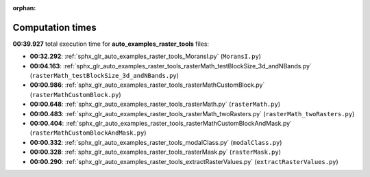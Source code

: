 
:orphan:

.. _sphx_glr_auto_examples_raster_tools_sg_execution_times:

Computation times
=================
**00:39.927** total execution time for **auto_examples_raster_tools** files:

- **00:32.292**: :ref:`sphx_glr_auto_examples_raster_tools_MoransI.py` (``MoransI.py``)
- **00:04.163**: :ref:`sphx_glr_auto_examples_raster_tools_rasterMath_testBlockSize_3d_andNBands.py` (``rasterMath_testBlockSize_3d_andNBands.py``)
- **00:00.986**: :ref:`sphx_glr_auto_examples_raster_tools_rasterMathCustomBlock.py` (``rasterMathCustomBlock.py``)
- **00:00.648**: :ref:`sphx_glr_auto_examples_raster_tools_rasterMath.py` (``rasterMath.py``)
- **00:00.483**: :ref:`sphx_glr_auto_examples_raster_tools_rasterMath_twoRasters.py` (``rasterMath_twoRasters.py``)
- **00:00.404**: :ref:`sphx_glr_auto_examples_raster_tools_rasterMathCustomBlockAndMask.py` (``rasterMathCustomBlockAndMask.py``)
- **00:00.332**: :ref:`sphx_glr_auto_examples_raster_tools_modalClass.py` (``modalClass.py``)
- **00:00.328**: :ref:`sphx_glr_auto_examples_raster_tools_rasterMask.py` (``rasterMask.py``)
- **00:00.290**: :ref:`sphx_glr_auto_examples_raster_tools_extractRasterValues.py` (``extractRasterValues.py``)
